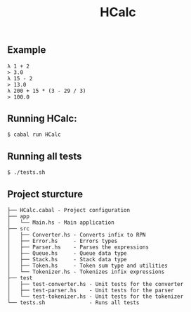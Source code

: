 #+title: HCalc

** Example
#+begin_src
λ 1 + 2
> 3.0
λ 15 - 2
> 13.0
λ 200 + 15 * (3 - 29 / 3)
> 100.0
#+end_src

** Running HCalc:
#+begin_src
$ cabal run HCalc
#+end_src

** Running all tests
#+begin_src
$ ./tests.sh
#+end_src

** Project sturcture
#+begin_src
├── HCalc.cabal - Project configuration
├── app
│   └── Main.hs - Main application
├── src
│   ├── Converter.hs - Converts infix to RPN
│   ├── Error.hs     - Errors types
│   ├── Parser.hs    - Parses the expressions
│   ├── Queue.hs     - Queue data type
│   ├── Stack.hs     - Stack data type
│   ├── Token.hs     - Token sum type and utilities
│   └── Tokenizer.hs - Tokenizes infix expressions
├── test
│   ├── test-converter.hs - Unit tests for the converter
│   ├── test-parser.hs    - Unit tests for the parser
│   └── test-tokenizer.hs - Unit tests for the tokenizer
└── tests.sh              - Runs all tests
#+end_src
